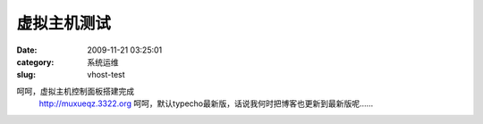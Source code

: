 虚拟主机测试
##########################################################################################################################################
:date: 2009-11-21 03:25:01
:category: 系统运维
:slug: vhost-test

呵呵，虚拟主机控制面板搭建完成
 `http://muxueqz.3322.org`_
 呵呵，默认typecho最新版，话说我何时把博客也更新到最新版呢……

.. _`http://muxueqz.3322.org`: http://muxueqz.3322.org
